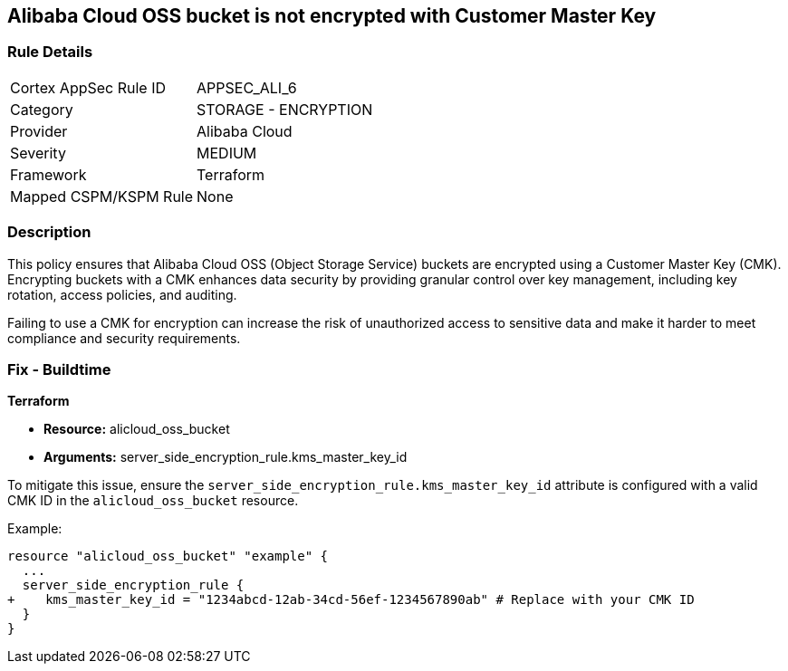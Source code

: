 == Alibaba Cloud OSS bucket is not encrypted with Customer Master Key


=== Rule Details

[cols="1,2"]
|===
|Cortex AppSec Rule ID |APPSEC_ALI_6
|Category |STORAGE - ENCRYPTION
|Provider |Alibaba Cloud
|Severity |MEDIUM
|Framework |Terraform
|Mapped CSPM/KSPM Rule |None
|===


=== Description 

This policy ensures that Alibaba Cloud OSS (Object Storage Service) buckets are encrypted using a Customer Master Key (CMK). Encrypting buckets with a CMK enhances data security by providing granular control over key management, including key rotation, access policies, and auditing.

Failing to use a CMK for encryption can increase the risk of unauthorized access to sensitive data and make it harder to meet compliance and security requirements.

=== Fix - Buildtime


*Terraform* 

* *Resource:* alicloud_oss_bucket
* *Arguments:* server_side_encryption_rule.kms_master_key_id

To mitigate this issue, ensure the `server_side_encryption_rule.kms_master_key_id` attribute is configured with a valid CMK ID in the `alicloud_oss_bucket` resource.

Example:

[source,go]
----
resource "alicloud_oss_bucket" "example" {
  ...
  server_side_encryption_rule {
+    kms_master_key_id = "1234abcd-12ab-34cd-56ef-1234567890ab" # Replace with your CMK ID
  }
}
----
